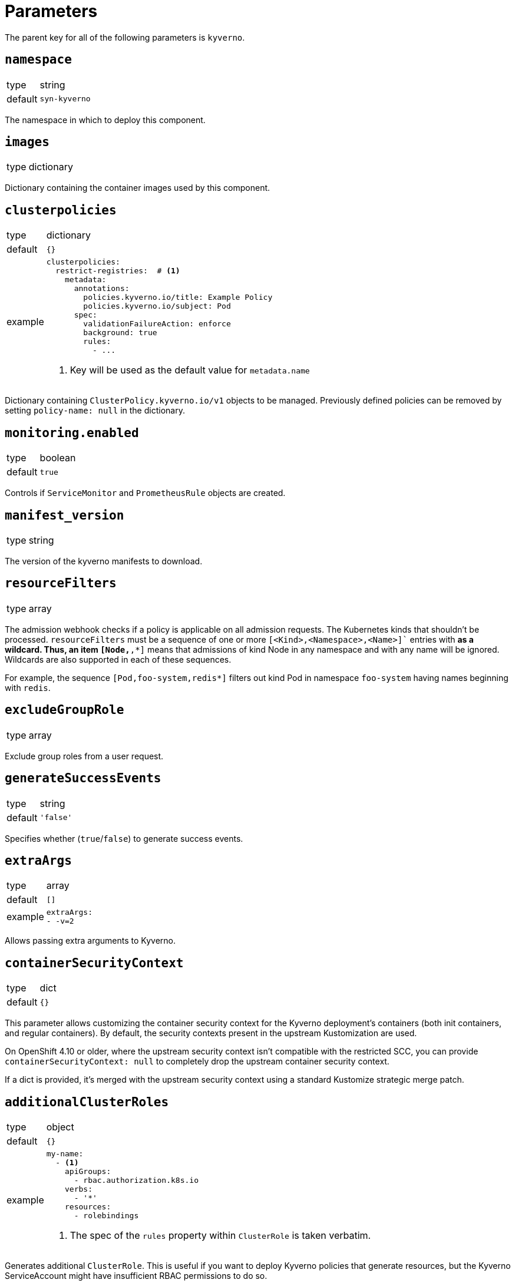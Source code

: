 = Parameters

The parent key for all of the following parameters is `kyverno`.

== `namespace`

[horizontal]
type:: string
default:: `syn-kyverno`

The namespace in which to deploy this component.


== `images`

[horizontal]
type:: dictionary

Dictionary containing the container images used by this component.


== `clusterpolicies`

[horizontal]
type:: dictionary
default:: `{}`
example::
+
[source,yaml]
----
clusterpolicies:
  restrict-registries:  # <1>
    metadata:
      annotations:
        policies.kyverno.io/title: Example Policy
        policies.kyverno.io/subject: Pod
      spec:
        validationFailureAction: enforce
        background: true
        rules:
          - ...
----
<1> Key will be used as the default value for `metadata.name`

Dictionary containing `ClusterPolicy.kyverno.io/v1` objects to be managed.
Previously defined policies can be removed by setting `policy-name: null` in the dictionary.


== `monitoring.enabled`

[horizontal]
type:: boolean
default:: `true`

Controls if `ServiceMonitor` and `PrometheusRule` objects are created.


== `manifest_version`

[horizontal]
type:: string

The version of the kyverno manifests to download.

== `resourceFilters`

[horizontal]
type:: array

The admission webhook checks if a policy is applicable on all admission requests.
The Kubernetes kinds that shouldn't be processed.
`resourceFilters` must be a sequence of one or more `[<Kind>,<Namespace>,<Name>]`` entries with `*` as a wildcard. Thus, an item `[Node,*,*]` means that admissions of kind Node in any namespace and with any name will be ignored. Wildcards are also supported in each of these sequences.

For example, the sequence `[Pod,foo-system,redis*]` filters out kind Pod in namespace `foo-system` having names beginning with `redis`.

== `excludeGroupRole`

[horizontal]
type:: array

Exclude group roles from a user request.

== `generateSuccessEvents`

[horizontal]
type:: string
default:: `'false'`

Specifies whether (`true`/`false`) to generate success events.

== `extraArgs`

[horizontal]
type:: array
default:: `[]`
example::
+
[source,yaml]
----
extraArgs:
- -v=2
----

Allows passing extra arguments to Kyverno.

== `containerSecurityContext`

[horizontal]
type:: dict
default:: `{}`

This parameter allows customizing the container security context for the Kyverno deployment's containers (both init containers, and regular containers).
By default, the security contexts present in the upstream Kustomization are used.

On OpenShift 4.10 or older, where the upstream security context isn't compatible with the restricted SCC, you can provide `containerSecurityContext: null` to completely drop the upstream container security context.

If a dict is provided, it's merged with the upstream security context using a standard Kustomize strategic merge patch.

== `additionalClusterRoles`

[horizontal]
type:: object
default:: `{}`
example::
+
[source,yaml]
----
my-name:
  - <1>
    apiGroups:
      - rbac.authorization.k8s.io
    verbs:
      - '*'
    resources:
      - rolebindings
----
<1> The spec of the `rules` property within `ClusterRole` is taken verbatim.

Generates additional `ClusterRole`.
This is useful if you want to deploy Kyverno policies that generate resources, but the Kyverno ServiceAccount might have insufficient RBAC permissions to do so.

See also `additionalRoleBindings` to bind the Kyverno ServiceAccount to the new roles.

NOTE: The `metadata.name` is prefixed with `kyverno:user:` to avoid name clashes with existing resources.


== `additionalRoleBindings`

[horizontal]
type:: object
default:: `{}`
example::
+
[source,yaml]
----
allowManageRoleBindings: <1>
  kind: ClusterRole
  name: kyverno:user:my-name <2>
----
<1> This is the `metadata.name` of the RoleBinding.
<2> The name of the Role or ClusterRole to bind to.

Generates additional `ClusterRoleBinding` s in the Kyverno namespace for the Kyverno SystemAccount.
This is useful if you want to deploy Kyverno policies that generate resources in other namespaces, but the Kyverno ServiceAccount might have insufficient RBAC permissions to do so.

See also `additionalClusterRoles` if the necessary `ClusterRole` doesn't exist.

NOTE: The `metadata.name` is prefixed with `kyverno:user:` to avoid name clashes with existing resources.

TIP: If you need to reference a `ClusterRole` defined in `additionalClusterRoles`, you need to prefix the role name with `kyverno:user:` as shown in the example.

== `replicas`

[horizontal]
type:: int
default:: `3`

The number of Kyverno replicas.
Three or more replicas are https://github.com/kyverno/kyverno/releases/tag/v1.4.0[recommended] for high availability.

== `podDisruptionBudget`

[horizontal]
type:: dict
default:: `{minAvailable: 1}`

Limit the number of concurrent disruptions.
Set `{minAvailable: 0}` to disable.
See https://kubernetes.io/docs/reference/generated/kubernetes-api/v1.21/#poddisruptionbudget-v1-policy.
`.spec.selector` is injected from the deployment.

== `nodeSelectorRole`

[horizontal]
type:: enum
values:: `master`, `infra`, `null`
default:: `master`

The node role to run Kyverno pods on.
`null` equals no selector.

== `affinity`

[horizontal]
type:: string

Affinity configuration for the Kyverno pods.
See https://kubernetes.io/docs/reference/generated/kubernetes-api/v1.21/#affinity-v1-core

== `secrets`

[horizontal]
type:: dict
default:: `{}`
example::
+
[source,yaml]
----
myregistry:
  type: kubernetes.io/dockerconfigjson
  stringData:
    .dockerconfigjson: "?{vaultkv:t-my-tenant/c-my-cluster/kyverno/image_pullsecret}"
----

This parameter allows users to deploy arbitrary secrets.
Each entry is transformed into a Secret resource.
The key is used as the name of the resulting resource.
The provided value is merged with an empty Secret resource.
The component doesn't validate the provided secret configurations.

Users can remove secrets configured higher-up in the hierarchy by setting the corresponding value to `null`.

IMPORTANT: Always use `stringData` when using Vault references in secret configurations.
